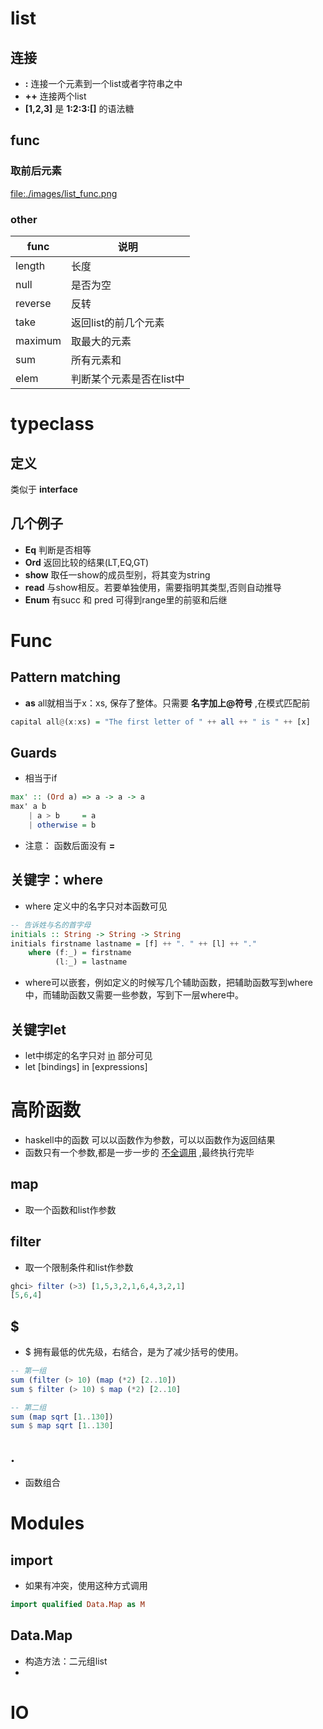 * list
** 连接
- *:* 连接一个元素到一个list或者字符串之中
- *++* 连接两个list
- *[1,2,3]* 是 *1:2:3:[]* 的语法糖

** func
*** 取前后元素
 file:./images/list_func.png


*** other
| func    | 说明                     |
|---------+--------------------------|
| length  | 长度                     |
| null    | 是否为空                 |
| reverse | 反转                     |
| take    | 返回list的前几个元素     |
| maximum | 取最大的元素             |
| sum     | 所有元素和               |
| elem    | 判断某个元素是否在list中 |

* typeclass

** 定义
类似于 *interface*
** 几个例子
- *Eq*  判断是否相等
- *Ord* 返回比较的结果(LT,EQ,GT)
- *show* 取任一show的成员型别，将其变为string
- *read* 与show相反。若要单独使用，需要指明其类型,否则自动推导
- *Enum* 有succ 和 pred 可得到range里的前驱和后继

* Func
** Pattern matching
- *as*  all就相当于x：xs, 保存了整体。只需要 *名字加上@符号* ,在模式匹配前

#+begin_src haskell
capital all@(x:xs) = "The first letter of " ++ all ++ " is " ++ [x]
#+end_src

** Guards
- 相当于if

#+begin_src haskell
max' :: (Ord a) => a -> a -> a
max' a b
    | a > b     = a
    | otherwise = b
#+end_src

- 注意： 函数后面没有 *=*
** 关键字：where
- where 定义中的名字只对本函数可见

#+begin_src haskell
-- 告诉姓与名的首字母
initials :: String -> String -> String
initials firstname lastname = [f] ++ ". " ++ [l] ++ "."
    where (f:_) = firstname
          (l:_) = lastname
#+end_src

- where可以嵌套，例如定义的时候写几个辅助函数，把辅助函数写到where中，而辅助函数又需要一些参数，写到下一层where中。

** 关键字let
- let中绑定的名字只对 _in_ 部分可见
- let [bindings] in [expressions]

* 高阶函数
- haskell中的函数 可以以函数作为参数，可以以函数作为返回结果
- 函数只有一个参数,都是一步一步的 _不全调用_ ,最终执行完毕

** map
- 取一个函数和list作参数



** filter
- 取一个限制条件和list作参数

#+begin_src haskell
ghci> filter (>3) [1,5,3,2,1,6,4,3,2,1]
[5,6,4]
#+end_src

** $
- $ 拥有最低的优先级，右结合，是为了减少括号的使用。

#+begin_src haskell
-- 第一组
sum (filter (> 10) (map (*2) [2..10])
sum $ filter (> 10) $ map (*2) [2..10]

-- 第二组
sum (map sqrt [1..130])
sum $ map sqrt [1..130]
#+end_src

** .
- 函数组合

* Modules
** import
- 如果有冲突，使用这种方式调用

#+begin_src haskell
import qualified Data.Map as M
#+end_src

** Data.Map
- 构造方法：二元组list
-

* IO
